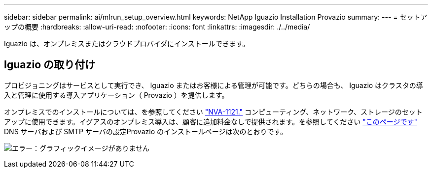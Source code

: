 ---
sidebar: sidebar 
permalink: ai/mlrun_setup_overview.html 
keywords: NetApp Iguazio Installation Provazio 
summary:  
---
= セットアップの概要
:hardbreaks:
:allow-uri-read: 
:nofooter: 
:icons: font
:linkattrs: 
:imagesdir: ./../media/


[role="lead"]
Iguazio は、オンプレミスまたはクラウドプロバイダにインストールできます。



== Iguazio の取り付け

プロビジョニングはサービスとして実行でき、 Iguazio またはお客様による管理が可能です。どちらの場合も、 Iguazio はクラスタの導入と管理に使用する導入アプリケーション（ Provazio ）を提供します。

オンプレミスでのインストールについては、を参照してください https://www.netapp.com/us/media/nva-1121-design.pdf["NVA-1121."^] コンピューティング、ネットワーク、ストレージのセットアップに使用できます。イグアスのオンプレミス導入は、顧客に追加料金なしで提供されます。を参照してください https://www.iguazio.com/docs/latest-release/intro/setup/howto/["このページです"^] DNS サーバおよび SMTP サーバの設定Provazio のインストールページは次のとおりです。

image:mlrun_image8.png["エラー：グラフィックイメージがありません"]
